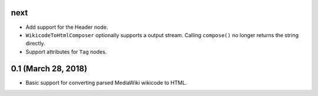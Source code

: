 next
====

* Add support for the Header node.
* ``WikicodeToHtmlComposer`` optionally supports a output stream. Calling
  ``compose()`` no longer returns the string directly.
* Support attributes for ``Tag`` nodes.

0.1 (March 28, 2018)
====================

* Basic support for converting parsed MediaWiki wikicode to HTML.
